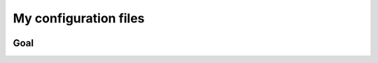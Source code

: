 My configuration files
======================

|docs|

Goal
-----

.. image:: https://raw.githubusercontent.com/caraphon/dotfiles/master/zsh_and_vim.png
    :align: center



.. |build-status| image:: https://img.shields.io/travis/rtfd/readthedocs.org.svg?style=flat
    :alt: build status
    :scale: 100%
    :target: https://travis-ci.org/rtfd/readthedocs.org

.. |docs| image:: https://readthedocs.org/projects/antoine-dotfiles/badge/?version=latest
    :alt: Documentation Status
    :scale: 100%
    :target: http://antoine-dotfiles.readthedocs.io/en/latest/?badge=latest

